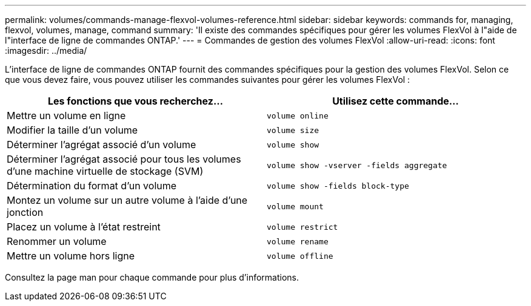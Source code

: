 ---
permalink: volumes/commands-manage-flexvol-volumes-reference.html 
sidebar: sidebar 
keywords: commands for, managing, flexvol, volumes, manage, command 
summary: 'Il existe des commandes spécifiques pour gérer les volumes FlexVol à l"aide de l"interface de ligne de commandes ONTAP.' 
---
= Commandes de gestion des volumes FlexVol
:allow-uri-read: 
:icons: font
:imagesdir: ../media/


[role="lead"]
L'interface de ligne de commandes ONTAP fournit des commandes spécifiques pour la gestion des volumes FlexVol. Selon ce que vous devez faire, vous pouvez utiliser les commandes suivantes pour gérer les volumes FlexVol :

[cols="2*"]
|===
| Les fonctions que vous recherchez... | Utilisez cette commande... 


 a| 
Mettre un volume en ligne
 a| 
`volume online`



 a| 
Modifier la taille d'un volume
 a| 
`volume size`



 a| 
Déterminer l'agrégat associé d'un volume
 a| 
`volume show`



 a| 
Déterminer l'agrégat associé pour tous les volumes d'une machine virtuelle de stockage (SVM)
 a| 
`volume show -vserver -fields aggregate`



 a| 
Détermination du format d'un volume
 a| 
`volume show -fields block-type`



 a| 
Montez un volume sur un autre volume à l'aide d'une jonction
 a| 
`volume mount`



 a| 
Placez un volume à l'état restreint
 a| 
`volume restrict`



 a| 
Renommer un volume
 a| 
`volume rename`



 a| 
Mettre un volume hors ligne
 a| 
`volume offline`

|===
Consultez la page man pour chaque commande pour plus d'informations.
